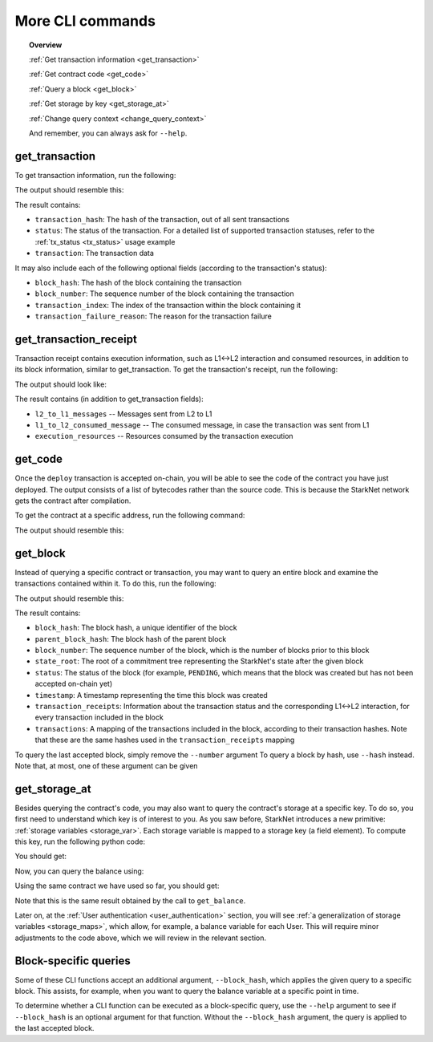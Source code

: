 .. proofedDate 2021/11/23

More CLI commands
=================


.. topic:: Overview

    :ref:`Get transaction information <get_transaction>`

    :ref:`Get contract code <get_code>`

    :ref:`Query a block <get_block>`

    :ref:`Get storage by key <get_storage_at>`

    :ref:`Change query context <change_query_context>`

    And remember, you can always ask for ``--help``.

.. _get_transaction:

get_transaction
---------------

To get transaction information, run the following:

.. tested-code:: bash starknet_get_transaction

    starknet get_transaction --hash TRANSACTION_HASH

The output should resemble this:

.. tested-code:: none starknet_get_transaction_output

    {
        "block_hash": "0x0",
        "block_number": 0,
        "status": "PENDING",
        "transaction": {
            "calldata": [
                "1234"
            ],
            "contract_address": "0x039564c4f6d9f45a963a6dc8cf32737f0d51a08e446304626173fd838bd70e1c",
            "entry_point_selector": "0x362398bec32bc0ebb411203221a35a0301193a96f317ebe5e40be9f60d15320",
            "entry_point_type": "EXTERNAL",
            "signature": [],
            "transaction_hash": "0x69d743891f69d758928e163eff1e3d7256752f549f134974d4aa8d26d5d7da8",
            "type": "INVOKE_FUNCTION"
        },
        "transaction_index": 1
    }


The result contains:

*   ``transaction_hash``: The hash of the transaction, out of all sent transactions
*   ``status``: The status of the transaction. For a detailed list of supported transaction
    statuses, refer to the :ref:`tx_status <tx_status>` usage example
*   ``transaction``: The transaction data

It may also include each of the following optional fields (according to the transaction's status):

*   ``block_hash``: The hash of the block containing the transaction
*   ``block_number``: The sequence number of the block containing the transaction
*   ``transaction_index``: The index of the transaction within the block containing it
*   ``transaction_failure_reason``: The reason for the transaction failure

get_transaction_receipt
-----------------------

Transaction receipt contains execution information, such as L1<->L2 interaction and consumed
resources, in addition to its block information, similar to get_transaction.
To get the transaction's receipt, run the following:

.. tested-code:: bash starknet_get_transaction_receipt

    starknet get_transaction_receipt --hash TRANSACTION_HASH

The output should look like:

.. tested-code:: none starknet_get_transaction_receipt_output

    {
        "block_hash": "0x0",
        "block_number": 0,
        "execution_resources": {
            "builtin_instance_counter": {
                "bitwise_builtin": 0,
                "ec_op_builtin": 0,
                "ecdsa_builtin": 0,
                "output_builtin": 0,
                "pedersen_builtin": 2,
                "range_check_builtin": 8
            },
            "n_memory_holes": 22,
            "n_steps": 168
        },
        "l2_to_l1_messages": [
            {
                "from_address": "0x7dacca7a41e893630664a61f4d8ec05550ca1a212849c62417cb3ecf4bad863",
                "payload": [
                    "0",
                    "12345678",
                    "1000"
                ],
                "to_address": "0x9E4c14403d7d9A8A782044E86a93CAE09D7B2ac9"
            }
        ],
        "status": "PENDING",
        "transaction_hash": "0x7797c6673a1a0aeebbcb1c726702e263e5138123124ddef7edd85cd925b11ec",
        "transaction_index": 2
    }

The result contains (in addition to get_transaction fields):

*   ``l2_to_l1_messages`` -- Messages sent from L2 to L1
*   ``l1_to_l2_consumed_message`` -- The consumed message, in case the transaction was sent from L1
*   ``execution_resources`` -- Resources consumed by the transaction execution

.. _get_code:

get_code
--------

Once the ``deploy`` transaction is accepted on-chain, you will be able to see the code of the
contract you have just deployed. The output consists of a list of bytecodes rather than the source
code. This is because the StarkNet network gets the contract after compilation.

To get the contract at a specific address, run the following command:

.. tested-code:: bash starknet_get_code

    starknet get_code --contract_address CONTRACT_ADDRESS

The output should resemble this:

.. tested-code:: none starknet_get_code_output

    {
        "abi": [
            {
                "inputs": [
                    {
                        "name": "amount",
                        "type": "felt"
                    }
                ],
                "name": "increase_balance",
                "outputs": [],
                "type": "function"
            },

            ...

            "0x48127ffb7fff8000",
            "0x48127ffb7fff8000",
            "0x48127ffb7fff8000",
            "0x208b7fff7fff7ffe"
        ]
    }

.. _get_block:

get_block
---------

Instead of querying a specific contract or transaction, you may want to query an entire block and
examine the transactions contained within it.
To do this, run the following:

.. tested-code:: bash starknet_get_block

    starknet get_block --number BLOCK_NUMBER

The output should resemble this:

.. tested-code:: none starknet_get_block_output

    {
        "block_hash": "0x39a53f921b51af73e95ecf13ffe1542da069f680531e8a36b2f6b656e45a162",
        "block_number": 0,
        "parent_block_hash": "0x0",
        "state_root": "079354de0075c5c1f2a6af40c7dd70a92dc93c68b54ecc327b61c8426fea177c",
        "status": "PENDING",
        "timestamp": 105,
        "transaction_receipts": [
            {
                "block_hash": "0x39a53f921b51af73e95ecf13ffe1542da069f680531e8a36b2f6b656e45a162",
                "block_number": 0,
                "execution_resources": {
                    "builtin_instance_counter": {},
                    "n_memory_holes": 0,
                    "n_steps": 0
                },
                "l2_to_l1_messages": [],
                "status": "PENDING",
                "transaction_hash": "0x50f392748f303a37f0a9053b7295d51231bee3e0a9dbf42bcb1c8392e4d8503",
                "transaction_index": 0
            },
            {
                "block_hash": "0x39a53f921b51af73e95ecf13ffe1542da069f680531e8a36b2f6b656e45a162",
                "block_number": 0,
                "execution_resources": {
                    "builtin_instance_counter": {
                        "bitwise_builtin": 0,
                        "ec_op_builtin": 0,
                        "ecdsa_builtin": 0,
                        "output_builtin": 0,
                        "pedersen_builtin": 0,
                        "range_check_builtin": 0
                    },
                    "n_memory_holes": 0,
                    "n_steps": 65
                },
                "l2_to_l1_messages": [],
                "status": "PENDING",
                "transaction_hash": "0x1ba395964b6d4308b14a78a8f6f59dbc0c753ad966e5d3e1e3118ca29e10841",
                "transaction_index": 1
            }
        ],
        "transactions": [
            {
                "constructor_calldata": [],
                "contract_address": "0x05a4d278dceae5ff055796f1f59a646f72628730b7d72acb5483062cb1ce82dd",
                "contract_address_salt": "0x0",
                "transaction_hash": "0x602e4b4e9e046d2692af3702fe013fef996df040af335223e7526c9c4fe6fb",
                "type": "DEPLOY"
            },
            {
                "calldata": [
                    "1234"
                ],
                "contract_address": "0x05a4d278dceae5ff055796f1f59a646f72628730b7d72acb5483062cb1ce82dd",
                "entry_point_selector": "0x362398bec32bc0ebb411203221a35a0301193a96f317ebe5e40be9f60d15320",
                "entry_point_type": "EXTERNAL",
                "signature": [],
                "transaction_hash": "0x142ca10924ad813764aa8f7ac7c298721708bf531d12d6e5fc4bda3cf9c7904",
                "type": "INVOKE_FUNCTION"
            }
        ]
    }


.. TODO(Adi, 15/08/2021): Below it should be last *accepted* block.

The result contains:

*   ``block_hash``: The block hash, a unique identifier of the block
*   ``parent_block_hash``: The block hash of the parent block
*   ``block_number``: The sequence number of the block, which is the number of
    blocks prior to this block
*   ``state_root``: The root of a commitment tree representing the StarkNet's state after the given
    block
*   ``status``: The status of the block (for example, ``PENDING``, which means that the block
    was created but has not been accepted on-chain yet)
*   ``timestamp``: A timestamp representing the time this block was created
*   ``transaction_receipts``: Information about the transaction status and the corresponding
    L1<->L2 interaction, for every transaction included in the block
*   ``transactions``: A mapping of the transactions included in the block, according to their
    transaction hashes. Note that these are the same hashes used in the ``transaction_receipts`` mapping

To query the last accepted block, simply remove the ``--number`` argument
To query a block by hash, use ``--hash`` instead. Note that, at most, one of these argument can be
given

.. _get_storage_at:

get_storage_at
--------------

Besides querying the contract's code, you may also want to query the contract's storage at a
specific key. To do so, you first need to understand which key is of interest to you.
As you saw before, StarkNet introduces a new primitive:
:ref:`storage variables <storage_var>`. Each storage variable is mapped to a storage key
(a field element).
To compute this key, run the following python code:

.. tested-code:: python get_variable_key

    from starkware.starknet.public.abi import get_storage_var_address

    balance_key = get_storage_var_address('balance')
    print(f'Balance key: {balance_key}')

You should get:

.. tested-code:: python get_variable_key_output

    Balance key: 916907772491729262376534102982219947830828984996257231353398618781993312401

Now, you can query the balance using:

.. tested-code:: bash starknet_get_storage_at

    starknet get_storage_at \
        --contract_address CONTRACT_ADDRESS \
        --key 916907772491729262376534102982219947830828984996257231353398618781993312401

Using the same contract we have used so far, you should get:

.. tested-code:: none starknet_get_storage_at_output

    0x4d2

Note that this is the same result obtained by the call to ``get_balance``.


Later on, at the :ref:`User authentication <user_authentication>` section, you will see :ref:`a
generalization of storage variables <storage_maps>`, which allow, for example, a balance variable
for each User. This will require minor adjustments to the code above, which we will review in the
relevant section.


.. _change_query_context:

Block-specific queries
----------------------

Some of these CLI functions accept an additional argument, ``--block_hash``, which applies the given
query to a specific block.
This assists, for example, when you want to query the balance variable at a specific point in time.

To determine whether a CLI function can be executed as a block-specific query, use the ``--help``
argument to see if ``--block_hash`` is an optional argument for that function.
Without the ``--block_hash`` argument, the query is applied to the last accepted block.
